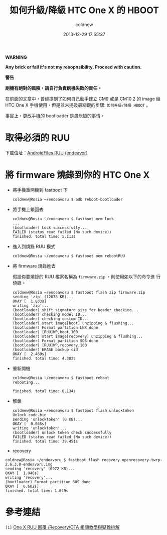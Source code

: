 #+TITLE: 如何升級/降級 HTC One X 的 HBOOT
#+AUTHOR: coldnew
#+EMAIL:  coldnew.tw@gmail.com
#+DATE:   2013-12-29 17:55:37
#+LANGUAGE: zh_TW
#+URL:    76c4a
#+OPTIONS: num:nil ^:nil
#+TAGS: android cyanogenmod htc_one_x endeavoru

#+ATTR_HTML: :class alert-warning
#+BEGIN_ALERT
*WARNING*

*Any brick or fail it's not my resopnsibility. Proceed with
caution.*

*警告*

*刷機有絕對的風險，請自行負責刷機失敗的責任。*
#+END_ALERT

在前面的文章中，曾經提到了如何自己動手建立 CM9 或是 CM10.2 的 image 給
HTC One X 手機使用，但是並未提及最關鍵的步驟: =如何升級/降級 HBOOT= 。

事實上，更改手機的 bootloader 是最危險的事情，


* 取得必須的 RUU

下載位址：[[http://www.androidfiles.org/ruu/?developer%3DEndeavor][AndroidFiles RUU (endeavor)]]

* 將 firmware 燒錄到你的 HTC One X

- 將手機重開機到 fastboot 下

  #+BEGIN_EXAMPLE
    coldnew@Rosia ~/endeavoru $ adb reboot-bootloader
  #+END_EXAMPLE

- 將手機上鎖回去

  #+BEGIN_EXAMPLE
    coldnew@Rosia ~/endeavoru $ fastboot oem lock
    ...
    (bootloader) Lock successfully...
    FAILED (status read failed (No such device))
    finished. total time: 5.113s
  #+END_EXAMPLE

- 進入到燒錄 RUU 模式

  #+BEGIN_EXAMPLE
    coldnew@Rosia ~/endeavoru $ fastboot oem rebootRUU
  #+END_EXAMPLE

- 將 firmware 燒錄進去

  假設你要燒錄的 RUU 檔案名稱為 =firmware.zip= ，則使用如以下的命令進
  行燒錄。

  #+BEGIN_EXAMPLE
    coldnew@Rosia ~/endeavoru $ fastboot flash zip firmware.zip
    sending 'zip' (12878 KB)...
    OKAY [  1.833s]
    writing 'zip'...
    (bootloader) shift signature_size for header checking...
    (bootloader) checking model ID...
    (bootloader) checking custom ID...
    (bootloader) start image[boot] unzipping & flushing...
    (bootloader) Format partition LNX done
    (bootloader) [RUU]WP,boot,100
    (bootloader) start image[recovery] unzipping & flushing...
    (bootloader) Format partition SOS done
    (bootloader) [RUU]WP,recovery,100
    (bootloader) ERASE backup cid
    OKAY [  2.469s]
    finished. total time: 4.302s
  #+END_EXAMPLE

- 重新開機

  #+BEGIN_EXAMPLE
    coldnew@Rosia ~/endeavoru $ fastboot reboot
    rebooting...

    finished. total time: 0.134s
  #+END_EXAMPLE

- 解鎖

  #+BEGIN_EXAMPLE
    coldnew@Rosia ~/endeavoru $ fastboot flash unlocktoken Unlock_code.bin
    sending 'unlocktoken' (0 KB)...
    OKAY [  0.035s]
    writing 'unlocktoken'...
    (bootloader) unlock token check successfully
    FAILED (status read failed (No such device))
    finished. total time: 39.451s
  #+END_EXAMPLE

- recovery

#+BEGIN_EXAMPLE
  coldnew@Rosia ~/endeavoru $ fastboot flash recovery openrecovery-twrp-2.6.3.0-endeavoru.img
  sending 'recovery' (6972 KB)...
  OKAY [  1.046s]
  writing 'recovery'...
  (bootloader) Format partition SOS done
  OKAY [  0.602s]
  finished. total time: 1.649s
#+END_EXAMPLE

* 參考連結

~[1]~ [[http://www.mobile01.com/topicdetail.php?f%3D566&t%3D2692027][One X RUU 回覆 /Recovery/OTA 相關教學與疑難排解]]
